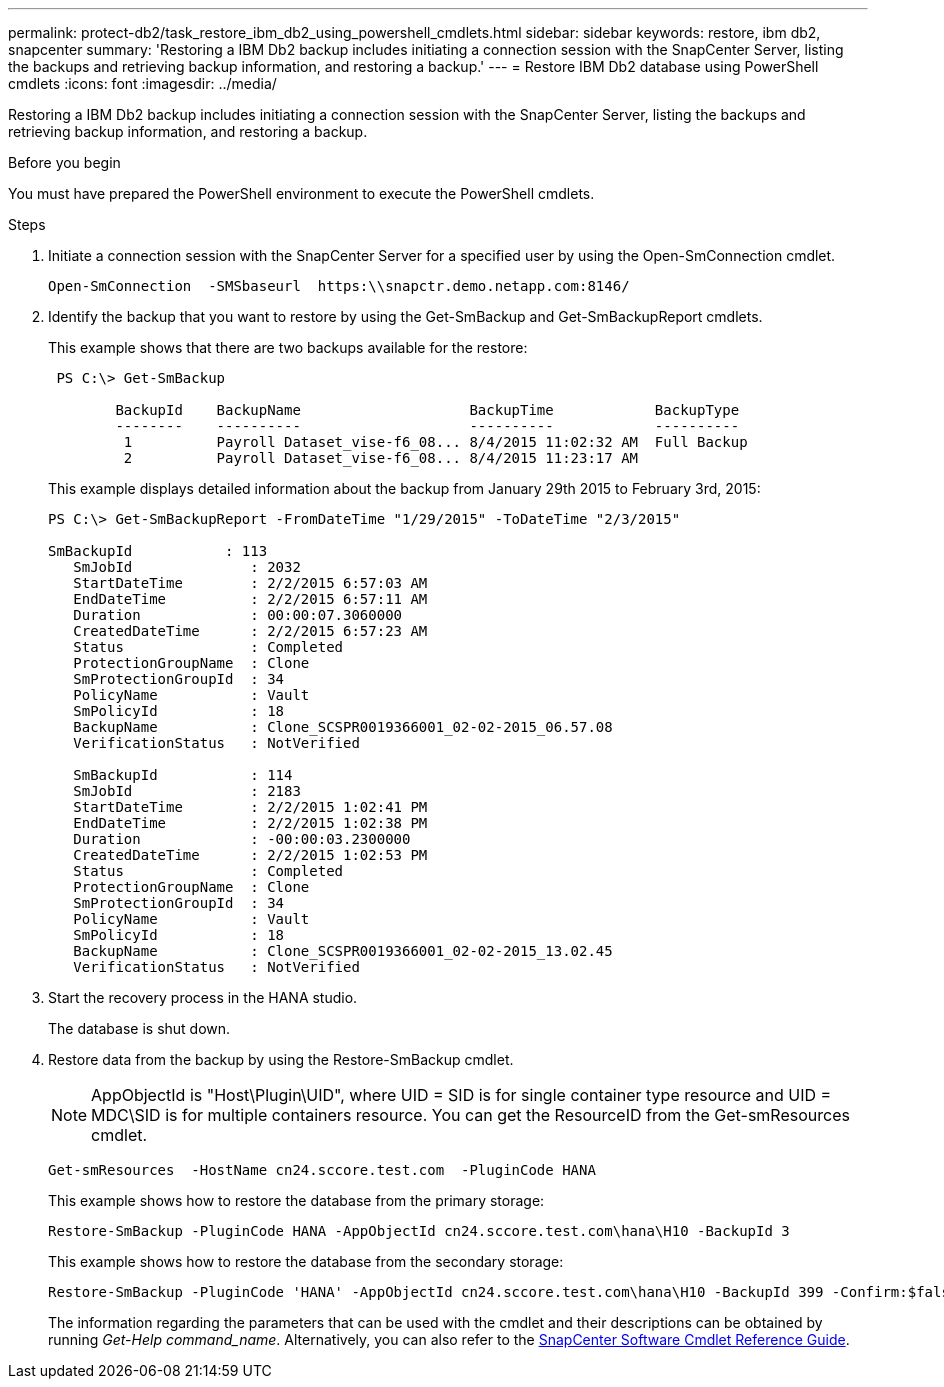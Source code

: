 ---
permalink: protect-db2/task_restore_ibm_db2_using_powershell_cmdlets.html
sidebar: sidebar
keywords: restore, ibm db2, snapcenter
summary: 'Restoring a IBM Db2 backup includes initiating a connection session with the SnapCenter Server, listing the backups and retrieving backup information, and restoring a backup.'
---
= Restore IBM Db2 database using PowerShell cmdlets
:icons: font
:imagesdir: ../media/

[.lead]
Restoring a IBM Db2 backup includes initiating a connection session with the SnapCenter Server, listing the backups and retrieving backup information, and restoring a backup.

.Before you begin

You must have prepared the PowerShell environment to execute the PowerShell cmdlets.

.Steps

. Initiate a connection session with the SnapCenter Server for a specified user by using the Open-SmConnection cmdlet.
+
----
Open-SmConnection  -SMSbaseurl  https:\\snapctr.demo.netapp.com:8146/
----

. Identify the backup that you want to restore by using the Get-SmBackup and Get-SmBackupReport cmdlets.
+
This example shows that there are two backups available for the restore:
+
----
 PS C:\> Get-SmBackup

        BackupId    BackupName                    BackupTime            BackupType
        --------    ----------                    ----------            ----------
         1          Payroll Dataset_vise-f6_08... 8/4/2015 11:02:32 AM  Full Backup
         2          Payroll Dataset_vise-f6_08... 8/4/2015 11:23:17 AM
----
+
This example displays detailed information about the backup from January 29th 2015 to February 3rd, 2015:
+
----
PS C:\> Get-SmBackupReport -FromDateTime "1/29/2015" -ToDateTime "2/3/2015"

SmBackupId           : 113
   SmJobId              : 2032
   StartDateTime        : 2/2/2015 6:57:03 AM
   EndDateTime          : 2/2/2015 6:57:11 AM
   Duration             : 00:00:07.3060000
   CreatedDateTime      : 2/2/2015 6:57:23 AM
   Status               : Completed
   ProtectionGroupName  : Clone
   SmProtectionGroupId  : 34
   PolicyName           : Vault
   SmPolicyId           : 18
   BackupName           : Clone_SCSPR0019366001_02-02-2015_06.57.08
   VerificationStatus   : NotVerified

   SmBackupId           : 114
   SmJobId              : 2183
   StartDateTime        : 2/2/2015 1:02:41 PM
   EndDateTime          : 2/2/2015 1:02:38 PM
   Duration             : -00:00:03.2300000
   CreatedDateTime      : 2/2/2015 1:02:53 PM
   Status               : Completed
   ProtectionGroupName  : Clone
   SmProtectionGroupId  : 34
   PolicyName           : Vault
   SmPolicyId           : 18
   BackupName           : Clone_SCSPR0019366001_02-02-2015_13.02.45
   VerificationStatus   : NotVerified
----

. Start the recovery process in the HANA studio.
+
The database is shut down.

. Restore data from the backup by using the Restore-SmBackup cmdlet.
+
NOTE: AppObjectId is "Host\Plugin\UID", where UID = SID is for single container type resource and UID = MDC\SID is for multiple containers resource. You can get the ResourceID from the Get-smResources cmdlet.

+
----
Get-smResources  -HostName cn24.sccore.test.com  -PluginCode HANA
----
+
This example shows how to restore the database from the primary storage:
+
----
Restore-SmBackup -PluginCode HANA -AppObjectId cn24.sccore.test.com\hana\H10 -BackupId 3
----
+
This example shows how to restore the database from the secondary storage:
+
----
Restore-SmBackup -PluginCode 'HANA' -AppObjectId cn24.sccore.test.com\hana\H10 -BackupId 399 -Confirm:$false  -Archive @( @{"Primary"="<Primary Vserver>:<PrimaryVolume>";"Secondary"="<Secondary Vserver>:<SecondaryVolume>"})
----
+
The information regarding the parameters that can be used with the cmdlet and their descriptions can be obtained by running _Get-Help command_name_. Alternatively, you can also refer to the https://library.netapp.com/ecm/ecm_download_file/ECMLP2886895[SnapCenter Software Cmdlet Reference Guide^].
